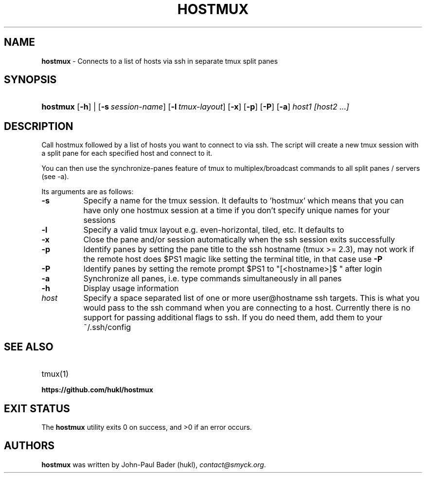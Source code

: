 .TH "HOSTMUX" "1" "February 6, 2017" "sh" "General Commands Manual"
.nh
.if n .ad l
.SH "NAME"
\fBhostmux\fR
\- Connects to a list of hosts via ssh in separate tmux split panes
.SH "SYNOPSIS"
.HP 8n
\fBhostmux\fR
[\fB\-h\fR]
|
[\fB\-s\fR\ \fIsession-name\fR]
[\fB\-l\fR\ \fItmux-layout\fR]
[\fB\-x\fR]
[\fB\-p\fR]
[\fB\-P\fR]
[\fB\-a\fR]
\fIhost1\fR
\fI[host2\fR
\fI...]\fR
.SH "DESCRIPTION"
Call hostmux followed by a list of hosts you want to connect to via ssh.
The script will create a new tmux session with a split pane for each
specified host and connect to it.
.PP
You can then use the synchronize-panes feature of tmux to
multiplex/broadcast commands to all split panes / servers (see -a).
.PP
Its arguments are as follows:
.TP 8n
\fB\-s\fR
Specify a name for the tmux session. It defaults to 'hostmux' which means that
you can have only one hostmux session at a time if you don't specify unique
names for your sessions
.TP 8n
\fB\-l\fR
Specify a valid tmux layout e.g. even-horizontal, tiled, etc. It defaults to
.TP 8n
\fB\-x\fR
Close the pane and/or session automatically when the ssh session
exits successfully
.TP 8n
\fB\-p\fR
Identify panes by setting the pane title to the ssh hostname (tmux >= 2.3), may
not work if the remote host does $PS1 magic like setting the terminal title,
in that case use
\fB\-P\fR
.TP 8n
\fB\-P\fR
Identify panes by setting the remote prompt $PS1 to "[<hostname>]$ " after
login
.TP 8n
\fB\-a\fR
Synchronize all panes, i.e. type commands simultaneously in all panes
.TP 8n
\fB\-h\fR
Display usage information
.TP 8n
\fIhost\fR
Specify a space separated list of one or more user@hostname ssh targets. This
is what you would pass to the ssh command when you are connecting
to a host. Currently there is no support for passing additional flags
to ssh. If you do need them, add them to your ~/.ssh/config
.SH "SEE ALSO"
.TP 8n
tmux(1)
.br
.TP 8n
\fBhttps://github.com/hukl/hostmux\fR
.SH "EXIT STATUS"
.br
The \fBhostmux\fR utility exits\~0 on success, and\~>0 if an error occurs.
.SH "AUTHORS"
\fBhostmux\fR
was written by
John-Paul Bader (hukl),
\fIcontact@smyck.org\fR.
.sp
